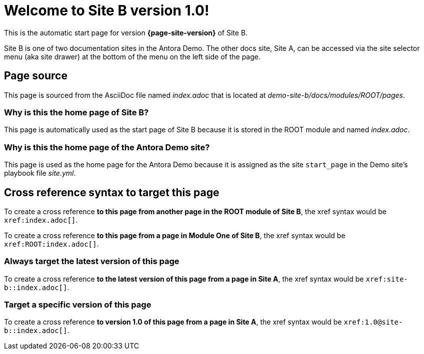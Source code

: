 = Welcome to Site B version 1.0!

This is the automatic start page for version *{page-site-version}* of Site B.

Site B is one of two documentation sites in the Antora Demo.
The other docs site, Site A, can be accessed via the site selector menu (aka site drawer) at the bottom of the menu on the left side of the page.

== Page source

This page is sourced from the AsciiDoc file named [.path]_index.adoc_ that is located at [.path]_demo-site-b/docs/modules/ROOT/pages_.

=== Why is this the home page of Site B?

This page is automatically used as the start page of Site B because it is stored in the ROOT module and named [.path]_index.adoc_.

=== Why is this the home page of the Antora Demo site?

This page is used as the home page for the Antora Demo because it is assigned as the site `start_page` in the Demo site's playbook file [.path]_site.yml_.

== Cross reference syntax to target this page

To create a cross reference *to this page from another page in the ROOT module of Site B*, the xref syntax would be `\xref:index.adoc[]`.

To create a cross reference *to this page from a page in Module One of Site B*, the xref syntax would be `\xref:ROOT:index.adoc[]`.

=== Always target the latest version of this page

To create a cross reference *to the latest version of this page from a page in Site A*, the xref syntax would be `\xref:site-b::index.adoc[]`.

=== Target a specific version of this page

To create a cross reference *to version 1.0 of this page from a page in Site A*, the xref syntax would be `\xref:1.0@site-b::index.adoc[]`.
